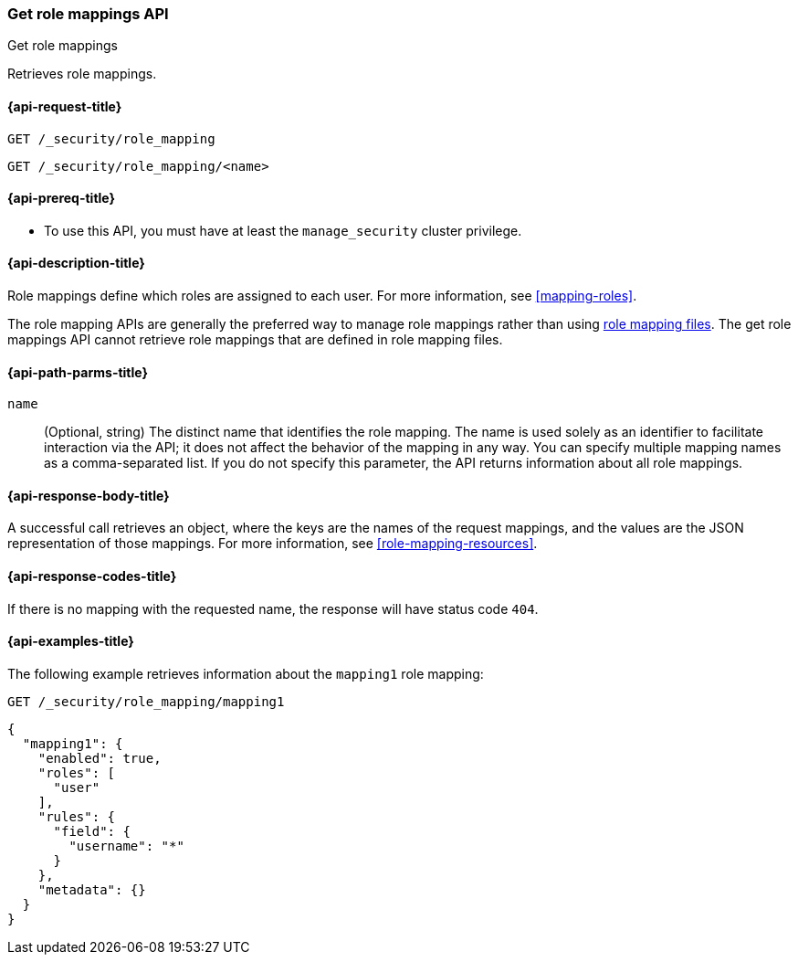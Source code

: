 [role="xpack"]
[[security-api-get-role-mapping]]
=== Get role mappings API
++++
<titleabbrev>Get role mappings</titleabbrev>
++++

Retrieves role mappings.

[[security-api-get-role-mapping-request]]
==== {api-request-title}

`GET /_security/role_mapping` +

`GET /_security/role_mapping/<name>` 

[[security-api-get-role-mapping-prereqs]]
==== {api-prereq-title}

* To use this API, you must have at least the `manage_security` cluster privilege.

[[security-api-get-role-mapping-desc]]
==== {api-description-title}

Role mappings define which roles are assigned to each user. For more information, 
see <<mapping-roles>>.

The role mapping APIs are generally the preferred way to manage role mappings
rather than using <<mapping-roles-file,role mapping files>>.
The get role mappings API cannot retrieve role mappings that are defined
in role mapping files.

[[security-api-get-role-mapping-path-params]]
==== {api-path-parms-title}

`name`::
  (Optional, string) The distinct name that identifies the role mapping. The name
  is used solely as an identifier to facilitate interaction via the API; it does
  not affect the behavior of the mapping in any way. You can specify multiple 
  mapping names as a comma-separated list. If you do not specify this
  parameter, the API returns information about all role mappings. 

[[security-api-get-role-mapping-response-body]]
==== {api-response-body-title}

A successful call retrieves an object, where the keys are the
names of the request mappings, and the values are the JSON representation of 
those mappings. For more information, see 
<<role-mapping-resources>>.

[[security-api-get-role-mapping-response-codes]]
==== {api-response-codes-title}

If there is no mapping with the requested name, the
response will have status code `404`.


[[security-api-get-role-mapping-example]]
==== {api-examples-title}

The following example retrieves information about the `mapping1` role mapping:

[source,js]
--------------------------------------------------
GET /_security/role_mapping/mapping1
--------------------------------------------------
// CONSOLE
// TEST[setup:role_mapping]


[source,js]
--------------------------------------------------
{
  "mapping1": {
    "enabled": true,
    "roles": [
      "user"
    ],
    "rules": {
      "field": {
        "username": "*"
      }
    },
    "metadata": {}
  }
}
--------------------------------------------------
// TESTRESPONSE
